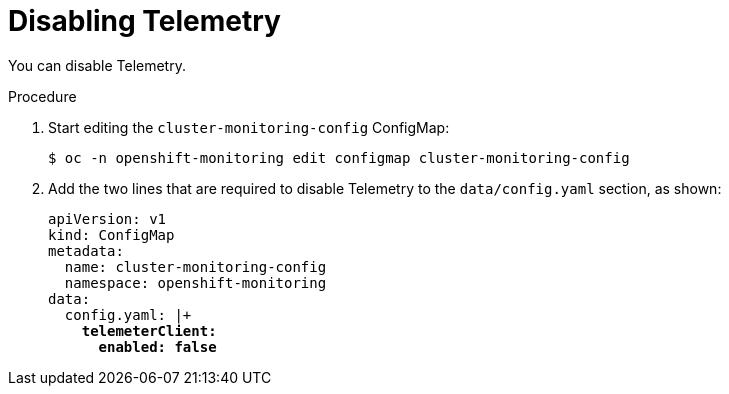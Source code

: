 // Module included in the following assemblies:
//
// * telemetry/opting-out-of-telemetry.adoc

[id="disabling-telemetry_{context}"]
= Disabling Telemetry

You can disable Telemetry.

.Procedure

. Start editing the `cluster-monitoring-config` ConfigMap:
+
----
$ oc -n openshift-monitoring edit configmap cluster-monitoring-config
----

. Add the two lines that are required to disable Telemetry to the `data/config.yaml` section, as shown:
+
[source,yaml,subs=quotes]
----
apiVersion: v1
kind: ConfigMap
metadata:
  name: cluster-monitoring-config
  namespace: openshift-monitoring
data:
  config.yaml: |+
    *telemeterClient:*
      *enabled: false*
----

